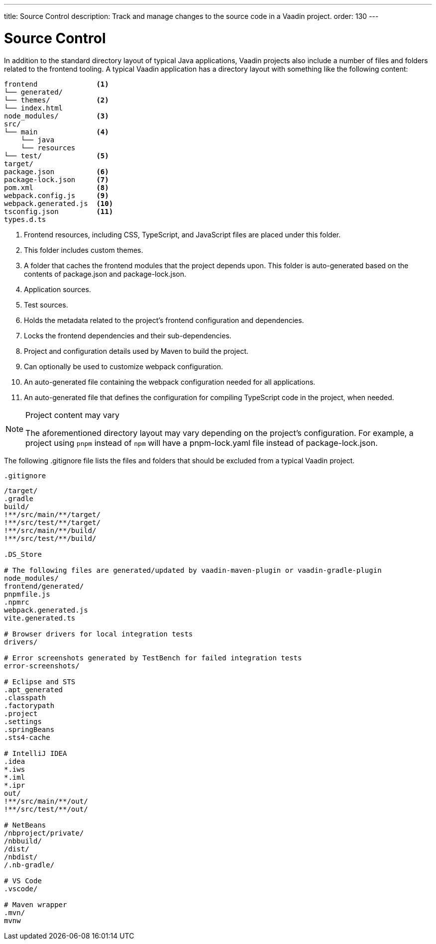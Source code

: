 ---
title: Source Control
description: Track and manage changes to the source code in a Vaadin project.
order: 130
---

= Source Control

In addition to the standard directory layout of typical Java applications, Vaadin projects also include a number of files and folders related to the frontend tooling.
A typical Vaadin application has a directory layout with something like the following content:

----
frontend              <1>
└── generated/
└── themes/           <2>
└── index.html
node_modules/         <3>              
src/
└── main              <4>
    └── java 
    └── resources
└── test/             <5>
target/
package.json          <6>
package-lock.json     <7>
pom.xml               <8>
webpack.config.js     <9>
webpack.generated.js  <10>
tsconfig.json         <11>
types.d.ts
----
<1> Frontend resources, including CSS, TypeScript, and JavaScript files are placed under this folder.
<2> This folder includes custom themes.
<3> A folder that caches the frontend modules that the project depends upon.
This folder is auto-generated based on the contents of [filename]#package.json# and [filename]#package-lock.json#.
<4> Application sources.
<5> Test sources.
<6> Holds the metadata related to the project's frontend configuration and dependencies.
<7> Locks the frontend dependencies and their sub-dependencies.
<8> Project and configuration details used by Maven to build the project.
<9> Can optionally be used to customize webpack configuration.
<10> An auto-generated file containing the webpack configuration needed for all applications.
<11> An auto-generated file that defines the configuration for  compiling TypeScript code in the project, when needed.

.Project content may vary
[NOTE]
====
The aforementioned directory layout may vary depending on the project's configuration.
For example, a project using `pnpm` instead of `npm` will have a [filename]#pnpm-lock.yaml# file instead of [filename]#package-lock.json#.
====

The following [filename]#.gitignore# file lists the files and folders that should be excluded from a typical Vaadin project. 

.`.gitignore`
[source]
----
/target/
.gradle
build/
!**/src/main/**/target/
!**/src/test/**/target/
!**/src/main/**/build/
!**/src/test/**/build/

.DS_Store

# The following files are generated/updated by vaadin-maven-plugin or vaadin-gradle-plugin
node_modules/
frontend/generated/
pnpmfile.js
.npmrc
webpack.generated.js
vite.generated.ts

# Browser drivers for local integration tests
drivers/

# Error screenshots generated by TestBench for failed integration tests
error-screenshots/

# Eclipse and STS
.apt_generated
.classpath
.factorypath
.project
.settings
.springBeans
.sts4-cache

# IntelliJ IDEA
.idea
*.iws
*.iml
*.ipr
out/
!**/src/main/**/out/
!**/src/test/**/out/

# NetBeans
/nbproject/private/
/nbbuild/
/dist/
/nbdist/
/.nb-gradle/

# VS Code
.vscode/

# Maven wrapper
.mvn/
mvnw
----
